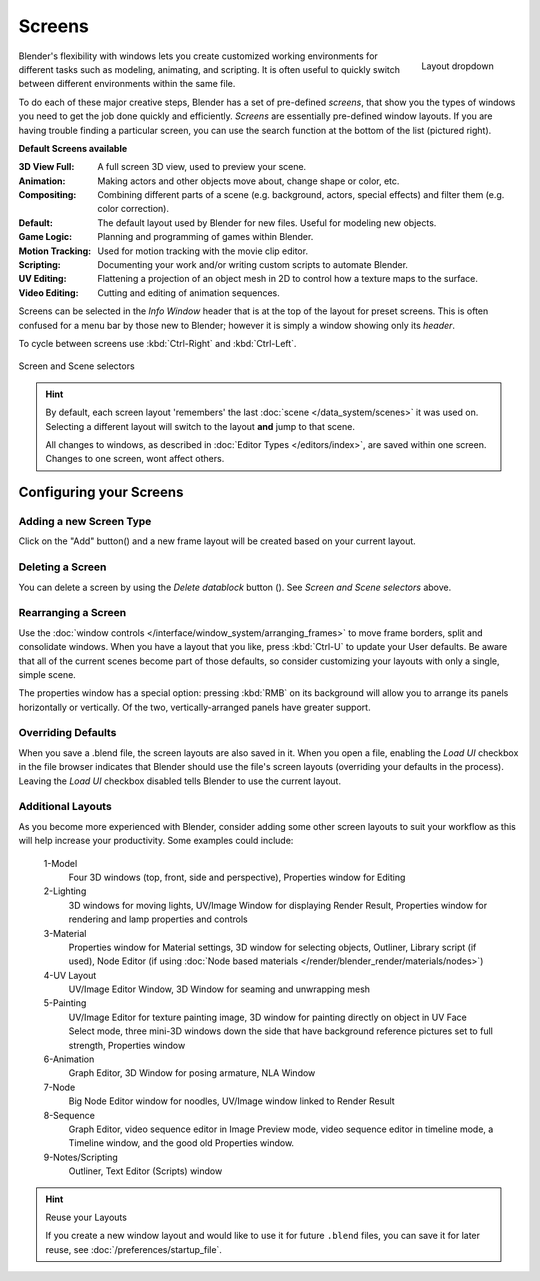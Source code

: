 
*******
Screens
*******

.. figure:: /images/Scene-SR_Layout_Dropdown25.jpg
   :align: right

   Layout dropdown


Blender's flexibility with windows lets you create customized working environments for
different tasks such as modeling, animating, and scripting.
It is often useful to quickly switch between different environments within the same file.

To do each of these major creative steps, Blender has a set of pre-defined *screens*,
that show you the types of windows you need to get the job done quickly and efficiently.
*Screens* are essentially pre-defined window layouts.
If you are having trouble finding a particular screen,
you can use the search function at the bottom of the list (pictured right).

**Default Screens available**

:3D View Full: A full screen 3D view, used to preview your scene.
:Animation: Making actors and other objects move about, change shape or color, etc.
:Compositing: Combining different parts of a scene
   (e.g. background, actors, special effects) and filter them (e.g. color correction).
:Default: The default layout used by Blender for new files. Useful for modeling new objects.
:Game Logic: Planning and programming of games within Blender.
:Motion Tracking: Used for motion tracking with the movie clip editor.
:Scripting: Documenting your work and/or writing custom scripts to automate Blender.
:UV Editing: Flattening a projection of an object mesh in 2D to control how a texture maps to the surface.
:Video Editing: Cutting and editing of animation sequences.

Screens can be selected in the *Info Window* header that is at the top of the
layout for preset screens. This is often confused for a menu bar by those new to Blender;
however it is simply a window showing only its *header*.

To cycle between screens use :kbd:`Ctrl-Right` and :kbd:`Ctrl-Left`.


.. figure:: /images/ConceptScreens25.jpg
   :align: center

   Screen and Scene selectors

.. hint::

   By default, each screen layout 'remembers' the last :doc:`scene </data_system/scenes>`
   it was used on. Selecting a different layout will switch to the layout **and** jump to that scene.
   
   All changes to windows, as described in :doc:`Editor Types </editors/index>`, are saved within one screen.
   Changes to one screen, wont affect others.


Configuring your Screens
========================

Adding a new Screen Type
------------------------

.. |addview-button| image:: /images/Interface-Screens-AddView-Button25.jpg

Click on the "Add" button(|addview-button|) and a new frame layout will be
created based on your current layout.


Deleting a Screen
-----------------

.. |deleteview-button| image:: /images/Interface-Screens-DeleteView-Button25.jpg

You can delete a screen by using the *Delete datablock* button
(|deleteview-button|). See *Screen and Scene selectors* above.


Rearranging a Screen
--------------------

Use the :doc:`window controls </interface/window_system/arranging_frames>`
to move frame borders, split and consolidate windows.
When you have a layout that you like, press :kbd:`Ctrl-U` to update your User defaults.
Be aware that all of the current scenes become part of those defaults,
so consider customizing your layouts with only a single, simple scene.

The properties window has a special option: pressing :kbd:`RMB` on its background will
allow you to arrange its panels horizontally or vertically. Of the two,
vertically-arranged panels have greater support.


Overriding Defaults
-------------------

When you save a .blend file, the screen layouts are also saved in it. When you open a file,
enabling the *Load UI* checkbox in the file browser indicates that Blender should
use the file's screen layouts (overriding your defaults in the process).
Leaving the *Load UI* checkbox disabled tells Blender to use the current layout.


Additional Layouts
------------------

As you become more experienced with Blender, consider adding some other screen layouts to suit
your workflow as this will help increase your productivity. Some examples could include:

   1-Model
      Four 3D windows (top, front, side and perspective), Properties window for Editing
   2-Lighting
      3D windows for moving lights, UV/Image Window for displaying Render Result,
      Properties window for rendering and lamp properties and controls
   3-Material
      Properties window for Material settings, 3D window for selecting objects, Outliner,
      Library script (if used), Node Editor
      (if using :doc:`Node based materials </render/blender_render/materials/nodes>`)
   4-UV Layout
      UV/Image Editor Window, 3D Window for seaming and unwrapping mesh
   5-Painting
      UV/Image Editor for texture painting image,
      3D window for painting directly on object in UV Face Select mode,
      three mini-3D windows down the side that have background
      reference pictures set to full strength, Properties window
   6-Animation
      Graph Editor, 3D Window for posing armature, NLA Window
   7-Node
      Big Node Editor window for noodles, UV/Image window linked to Render Result
   8-Sequence
      Graph Editor, video sequence editor in Image Preview mode,
      video sequence editor in timeline mode, a Timeline window, and the good old Properties window.
   9-Notes/Scripting
      Outliner, Text Editor (Scripts) window


.. hint:: Reuse your Layouts

   If you create a new window layout and would like to use it for future ``.blend`` files,
   you can save it for later reuse, see :doc:`/preferences/startup_file`.

